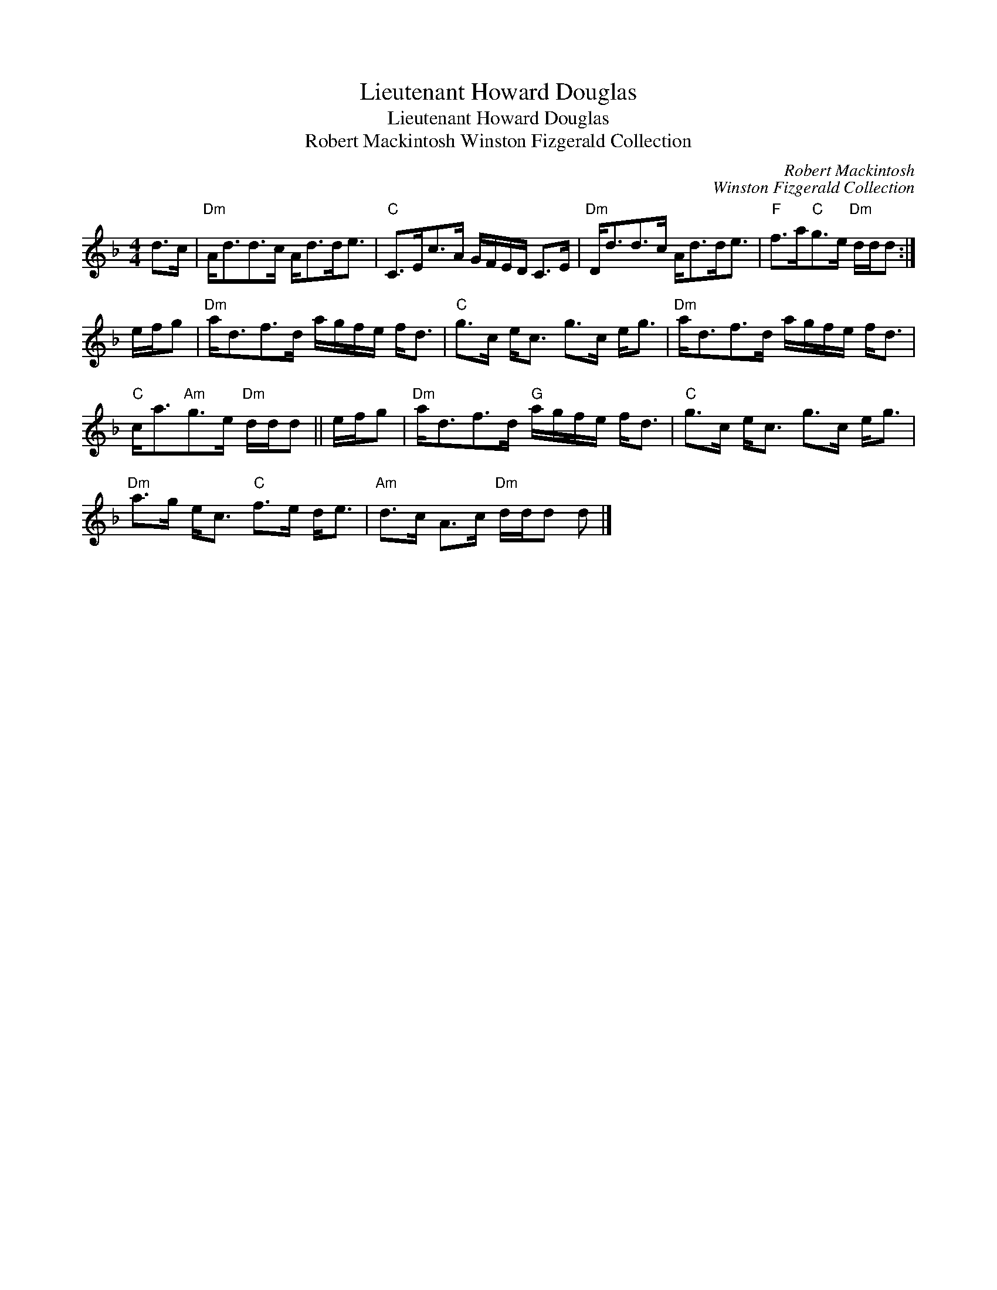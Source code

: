 X:1
T:Lieutenant Howard Douglas
T:Lieutenant Howard Douglas
T:Robert Mackintosh Winston Fizgerald Collection
C:Robert Mackintosh
C:Winston Fizgerald Collection
L:1/8
M:4/4
K:Dmin
V:1 treble 
V:1
 d>c |"Dm" A<dd>c A<dd<e |"C" C>Ec>A G/F/E/D/ C>E |"Dm" D<dd>c A<dd<e |"F" f>a"C"g>e"Dm" d/d/d :| %5
 e/f/g |"Dm" a<df>d a/g/f/e/ f<d |"C" g>c e<c g>c e<g |"Dm" a<df>d a/g/f/e/ f<d | %9
"C" c<a"Am"g>e"Dm" d/d/d || e/f/g |"Dm" a<df>d"G" a/g/f/e/ f<d |"C" g>c e<c g>c e<g | %13
"Dm" a>g e<c"C" f>e d<e |"Am" d>c A>c"Dm" d/d/d d |] %15

